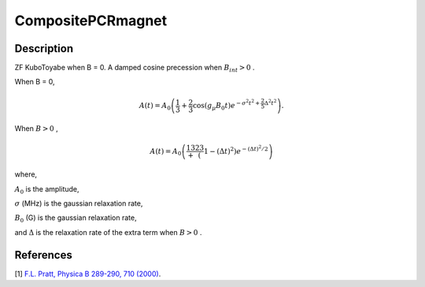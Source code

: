 .. _func-CompositePCRmagnet:

==================
CompositePCRmagnet
==================

.. index:: CompositePCRmagnet

Description
-----------

ZF KuboToyabe when B = 0. A damped cosine precession when :math:`B_int>0` .

When B = 0,

.. math:: A(t)= A_0\left(\frac{1}{3}+\frac{2}{3}\cos(g_\mu B_0t)e^{-\sigma^2 t^2+\frac{2}{5}\Delta^2 t^2}\right) .

When :math:`B > 0` ,

.. math:: A(t) = A_0\left(\frac13+\frac23(1-(\Delta t)^2)e^{-(\Delta t)^2/2}\right)

where,

:math:`A_0` is the amplitude,

:math:`\sigma` (MHz) is the gaussian relaxation rate,

:math:`B_0` (G) is the gaussian relaxation rate,

and :math:`\Delta` is the relaxation rate of the extra term when :math:`B>0` .

.. plot::

   from mantid.simpleapi import FunctionWrapper
   import matplotlib.pyplot as plt
   import numpy as np
   x = np.arange(0.1,16,0.1)
   y = FunctionWrapper("CompositePCRmagnet")
   fig, ax=plt.subplots()
   ax.plot(x, y(x))
   ax.set_xlabel('t($\mu$s)')
   ax.set_ylabel('A(t)')

.. attributes::

.. properties::

References
----------

[1]  `F.L. Pratt, Physica B 289-290, 710 (2000) <http://shadow.nd.rl.ac.uk/wimda/>`_.

.. categories::

.. sourcelink::
